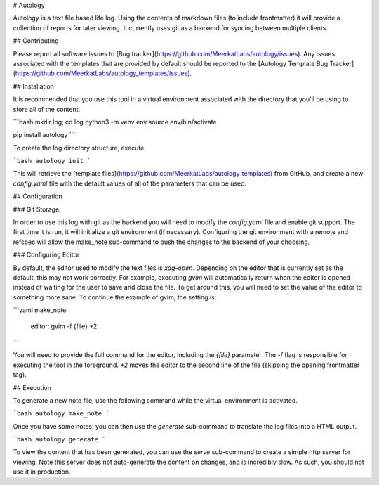 # Autology

Autology is a text file based life log.  Using the contents of markdown files (to include frontmatter) it will provide a 
collection of reports for later viewing.  It currently uses git as a backend for syncing between multiple clients.

## Contributing

Please report all software issues to [Bug tracker](https://github.com/MeerkatLabs/autology/issues).  Any issues 
associated with the templates that are provided by default should be reported to the 
[Autology Template Bug Tracker](https://github.com/MeerkatLabs/autology_templates/issues).

## Installation

It is recommended that you use this tool in a virtual environment associated with the directory that you'll be using to 
store all of the content.  

```bash
mkdir log; cd log
python3 -m venv env
source env/bin/activate

pip install autology
```

To create the log directory structure, execute:

```bash
autology init
```

This will retrieve the [template files](https://github.com/MeerkatLabs/autology_templates) from GitHub, and create a new
`config.yaml` file with the default values of all of the parameters that can be used.

## Configuration

### Git Storage

In order to use this log with git as the backend you will need to modify the `config.yaml` file and enable git support. 
The first time it is run, it will initialize a git environment (if necessary).  Configuring the git environment with a
remote and refspec will allow the make_note sub-command to push the changes to the backend of your choosing.

### Configuring Editor

By default, the editor used to modify the text files is `xdg-open`.  Depending on the editor that is currently set as the 
default, this may not work correctly.  For example, executing `gvim` will automatically return when the editor is 
opened instead of waiting for the user to save and close the file.  To get around this, you will need to set the value
of the editor to something more sane.  To continue the example of gvim, the setting is:

```yaml
make_note:
  editor: gvim -f {file} +2
``` 

You will need to provide the full command for the editor, including the `{file}` parameter.  The `-f` flag is 
responsible for executing the tool in the foreground.  `+2` moves the editor to the second line of the file (skipping 
the opening frontmatter tag).

## Execution

To generate a new note file, use the following command while the virtual environment is activated.

```bash
autology make_note
```

Once you have some notes, you can then use the `generate` sub-command to translate the log files into a HTML output. 

```bash
autology generate
```

To view the content that has been generated, you can use the `serve` sub-command to create a simple http server for 
viewing.  Note this server does not auto-generate the content on changes, and is incredibly slow.  As such, you should
not use it in production.


